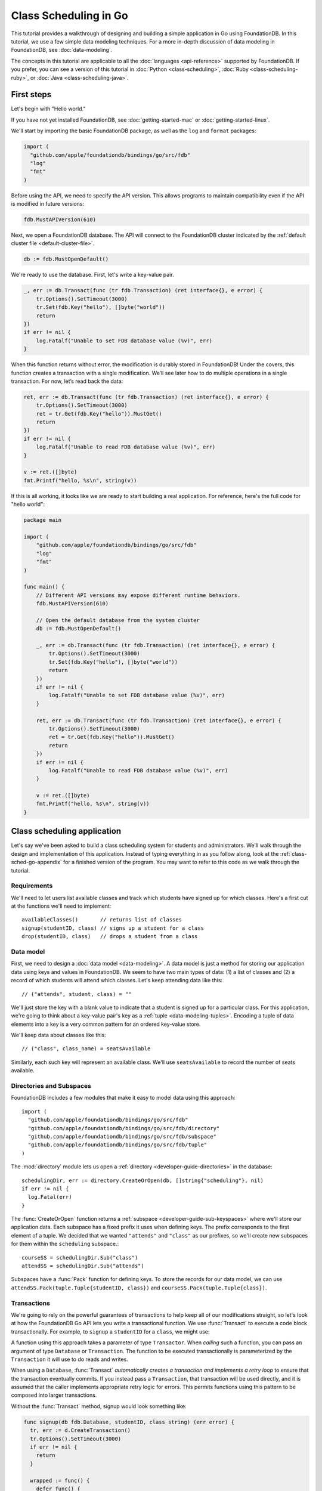 ######################
Class Scheduling in Go
######################

This tutorial provides a walkthrough of designing and building a simple application in Go using FoundationDB. In this tutorial, we use a few simple data modeling techniques. For a more in-depth discussion of data modeling in FoundationDB, see :doc:`data-modeling`.

The concepts in this tutorial are applicable to all the :doc:`languages <api-reference>` supported by FoundationDB. If you prefer, you can see a version of this tutorial in :doc:`Python <class-scheduling>`, :doc:`Ruby <class-scheduling-ruby>`, or :doc:`Java <class-scheduling-java>`.

.. _class-sched-go-first-steps:

First steps
===========

Let's begin with "Hello world."

If you have not yet installed FoundationDB, see :doc:`getting-started-mac` or :doc:`getting-started-linux`.

We'll start by importing the basic FoundationDB package, as well as the ``log`` and ``format`` packages:

.. code-block:: go

  import (
    "github.com/apple/foundationdb/bindings/go/src/fdb"
    "log"
    "fmt"
  )

Before using the API, we need to specify the API version. This allows programs to maintain compatibility even if the API is modified in future versions:

.. code-block:: go

  fdb.MustAPIVersion(610)

Next, we open a FoundationDB database.  The API will connect to the FoundationDB cluster indicated by the :ref:`default cluster file <default-cluster-file>`.

.. code-block:: go

  db := fdb.MustOpenDefault()

We're ready to use the database. First, let's write a key-value pair.

.. code-block:: go

  _, err := db.Transact(func (tr fdb.Transaction) (ret interface{}, e error) {
      tr.Options().SetTimeout(3000)
      tr.Set(fdb.Key("hello"), []byte("world"))
      return
  })
  if err != nil {
      log.Fatalf("Unable to set FDB database value (%v)", err)
  }

When this function returns without error, the modification is durably stored in FoundationDB! Under the covers, this function creates a transaction with a single modification. We’ll see later how to do multiple operations in a single transaction. For now, let’s read back the data:

.. code-block:: go

  ret, err := db.Transact(func (tr fdb.Transaction) (ret interface{}, e error) {
      tr.Options().SetTimeout(3000)
      ret = tr.Get(fdb.Key("hello")).MustGet()
      return
  })
  if err != nil {
      log.Fatalf("Unable to read FDB database value (%v)", err)
  }

  v := ret.([]byte)
  fmt.Printf("hello, %s\n", string(v))

If this is all working, it looks like we are ready to start building a real application. For reference, here's the full code for "hello world":

.. code-block:: go

  package main

  import (
      "github.com/apple/foundationdb/bindings/go/src/fdb"
      "log"
      "fmt"
  )

  func main() {
      // Different API versions may expose different runtime behaviors.
      fdb.MustAPIVersion(610)

      // Open the default database from the system cluster
      db := fdb.MustOpenDefault()

      _, err := db.Transact(func (tr fdb.Transaction) (ret interface{}, e error) {
          tr.Options().SetTimeout(3000)
          tr.Set(fdb.Key("hello"), []byte("world"))
          return
      })
      if err != nil {
          log.Fatalf("Unable to set FDB database value (%v)", err)
      }

      ret, err := db.Transact(func (tr fdb.Transaction) (ret interface{}, e error) {
          tr.Options().SetTimeout(3000)
          ret = tr.Get(fdb.Key("hello")).MustGet()
          return
      })
      if err != nil {
          log.Fatalf("Unable to read FDB database value (%v)", err)
      }

      v := ret.([]byte)
      fmt.Printf("hello, %s\n", string(v))
  }

Class scheduling application
============================

Let's say we've been asked to build a class scheduling system for students and administrators. We'll walk through the design and implementation of this application. Instead of typing everything in as you follow along, look at the :ref:`class-sched-go-appendix` for a finished version of the program. You may want to refer to this code as we walk through the tutorial.

Requirements
------------

We'll need to let users list available classes and track which students have signed up for which classes. Here's a first cut at the functions we'll need to implement::

    availableClasses()       // returns list of classes
    signup(studentID, class) // signs up a student for a class
    drop(studentID, class)   // drops a student from a class

.. _class-sched-go-data-model:

Data model
----------

First, we need to design a :doc:`data model <data-modeling>`. A data model is just a method for storing our application data using keys and values in FoundationDB. We seem to have two main types of data: (1) a list of classes and (2) a record of which students will attend which classes. Let's keep attending data like this::

    // ("attends", student, class) = ""

We'll just store the key with a blank value to indicate that a student is signed up for a particular class. For this application, we're going to think about a key-value pair's key as a :ref:`tuple <data-modeling-tuples>`. Encoding a tuple of data elements into a key is a very common pattern for an ordered key-value store.

We'll keep data about classes like this::

    // ("class", class_name) = seatsAvailable

Similarly, each such key will represent an available class. We'll use ``seatsAvailable`` to record the number of seats available.

Directories and Subspaces
-------------------------

FoundationDB includes a few modules that make it easy to model data using this approach::

  import (
    "github.com/apple/foundationdb/bindings/go/src/fdb"
    "github.com/apple/foundationdb/bindings/go/src/fdb/directory"
    "github.com/apple/foundationdb/bindings/go/src/fdb/subspace"
    "github.com/apple/foundationdb/bindings/go/src/fdb/tuple"
  )

The :mod:`directory` module lets us open a :ref:`directory <developer-guide-directories>` in the database::

  schedulingDir, err := directory.CreateOrOpen(db, []string{"scheduling"}, nil)
  if err != nil {
    log.Fatal(err)
  }

The :func:`CreateOrOpen` function returns a :ref:`subspace <developer-guide-sub-keyspaces>` where we'll store our application data. Each subspace has a fixed prefix it uses when defining keys. The prefix corresponds to the first element of a tuple. We decided that we wanted ``"attends"`` and  ``"class"`` as our prefixes, so we'll create new subspaces for them within the ``scheduling`` subspace.::

  courseSS = schedulingDir.Sub("class")
  attendSS = schedulingDir.Sub("attends")

Subspaces have a :func:`Pack` function for defining keys. To store the records for our data model, we can use ``attendSS.Pack(tuple.Tuple{studentID, class})`` and ``courseSS.Pack(tuple.Tuple{class})``.

Transactions
------------

We're going to rely on the powerful guarantees of transactions to help keep all of our modifications straight, so let's look at how the FoundationDB Go API lets you write a transactional function. We use :func:`Transact` to execute a code block transactionally. For example, to ``signup`` a ``studentID`` for a ``class``, we might use:

.. code-block:: go
  package main

  import (
    "github.com/apple/foundationdb/bindings/go/src/fdb"

    "fmt"
  )

  func main() {
      fdb.MustAPIVersion(610)
      db := fdb.MustOpenDefault()
      studentID := "s1"
      class := "calc 101"
      err := signup(db, studentID, class)
      if err != nil {
        fmt.Println("Failed to sign up student", studentID, "for", class)
      }
  }

  func signup(t fdb.Transactor, studentID, class string) (err error) {
    _, err = t.Transact(func (tr fdb.Transaction) (ret interface{}, err error) {
      tr.Options().SetTimeout(3000)
      tr.Set(attendSS.Pack(tuple.Tuple{studentID, class}), []byte{})
      return
    })
    return
  }

A function using this approach takes a parameter of type ``Transactor``. When *calling* such a function, you can pass an argument of type ``Database`` or ``Transaction``. The function to be executed transactionally is parameterized by the ``Transaction`` it will use to do reads and writes.

When using a ``Database``, :func:`Transact` *automatically creates a transaction and implements a retry loop* to ensure that the transaction eventually commits. If you instead pass a ``Transaction``, that transaction will be used directly, and it is assumed that the caller implements appropriate retry logic for errors. This permits functions using this pattern to be composed into larger transactions.

Without the :func:`Transact` method, signup would look something like:

.. code-block:: go

  func signup(db fdb.Database, studentID, class string) (err error) {
    tr, err := d.CreateTransaction()
    tr.Options().SetTimeout(3000)
    if err != nil {
      return
    }

    wrapped := func() {
      defer func() {
        if r := recover(); r != nil {
          e, ok := r.(Error)
          if ok {
            err = e
          } else {
            panic(r)
          }
        }
      }()

      tr.Set(attendSS.Pack(tuple.Tuple{studentID, class}), []byte{})

      err = tr.Commit().Get()
    }

    for {
      wrapped()

      if err == nil {
        return
      }

      fe, ok := err.(Error)
      if ok {
        err = tr.OnError(fe).Get()
      }

      if err != nil {
        return
      }
    }
  }

Furthermore, this version can only be called with a ``Database``, making it impossible to compose larger transactional functions by calling one from another.

Making some sample classes
--------------------------

Let's make some sample classes and put them in the ``classNames`` variable. We'll make individual classes from combinations of class types, levels, and times:

.. code-block:: go

  var levels = []string{"intro", "for dummies", "remedial", "101", "201", "301", "mastery", "lab", "seminar"}
  var types = []string{"chem", "bio", "cs", "geometry", "calc", "alg", "film", "music", "art", "dance"}
  var times = []string{"2:00", "3:00", "4:00", "5:00", "6:00", "7:00", "8:00", "9:00", "10:00", "11:00",
                       "12:00", "13:00", "14:00", "15:00", "16:00", "17:00", "18:00", "19:00"}

  classes := make([]string, len(levels) * len(types) * len(times))

  for i := range levels {
    for j := range types {
      for k := range times {
        classes[i*len(types)*len(times)+j*len(times)+k] = fmt.Sprintf("%s %s %s", levels[i], types[j], times[k])
      }
    }
  }

Initializing the database
-------------------------
Next, we initialize the database with our class list:

.. code-block:: go

  _, err = db.Transact(func (tr fdb.Transaction) (interface{}, error) {
    tr.Options().SetTimeout(3000)
    tr.ClearRange(schedulingDir)

    for i := range classes {
      tr.Set(courseSS.Pack(tuple.Tuple{classes[i]}), []byte(strconv.FormatInt(100, 10)))
    }

    return nil, nil
  })

After this code is run, the database will contain all of the sample classes we created above.

Listing available classes
-------------------------

Before students can do anything else, they need to be able to retrieve a list of available classes from the database. Because FoundationDB sorts its data by key and therefore has efficient range-read capability, we can retrieve all of the classes in a single database call. We find this range of keys with :func:`GetRange`:

.. code-block:: go

  func availableClasses(t fdb.Transactor) (ac []string, err error) {
    r, err := t.ReadTransact(func (rtr fdb.ReadTransaction) (interface{}, error) {
      rtr.Options().SetTimeout(3000)
      var classes []string
      ri := rtr.GetRange(courseSS, fdb.RangeOptions{}).Iterator()
      for ri.Advance() {
        kv := ri.MustGet()
        t, err := courseSS.Unpack(kv.Key)
        if err != nil {
          return nil, err
        }
        classes = append(classes, t[0].(string))
      }
      return classes, nil
    })
    if err == nil {
      ac = r.([]string)
    }
    return
  }

The :func:`GetRange` function returns the key-values specified by its range. In this case, we use the subspace ``courseSS`` to get all the classes.

Signing up for a class
----------------------

We finally get to the crucial function (which we saw before when looking at :func:`Transact`). A student has decided on a class (by name) and wants to sign up. The ``signup`` function will take a ``studentID`` and a ``class``:

.. code-block:: go

  func signup(t fdb.Transactor, studentID, class string) (err error) {
    SCKey := attendSS.Pack(tuple.Tuple{studentID, class})

    _, err = t.Transact(func (tr fdb.Transaction) (ret interface{}, err error) {
      tr.Options().SetTimeout(3000)
      tr.Set(SCKey, []byte{})
      return
    })
    return
  }

We simply insert the appropriate record (with a blank value).

Dropping a class
----------------

Dropping a class is similar to signing up:

.. code-block:: go

  func drop(t fdb.Transactor, studentID, class string) (err error) {
    SCKey := attendSS.Pack(tuple.Tuple{studentID, class})

    _, err = t.Transact(func (tr fdb.Transaction) (ret interface{}, err error) {
      tr.Options().SetTimeout(3000)
      tr.Clear(SCKey)
      return
    })
    return
  }

Of course, to actually drop the student from the class, we need to be able to delete a record from the database.  We do this with the :func:`Clear` function.

Done?
-----

We report back to the project leader that our application is done---students can sign up for, drop, and list classes. Unfortunately, we learn that a new problem has been discovered: popular classes are being over-subscribed. Our application now needs to enforce the class size constraint as students add and drop classes.

Seats are limited!
------------------

Let's go back to the data model. Remember that we stored the number of seats in the class in the value of the key-value entry in the class list. Let's refine that a bit to track the *remaining* number of seats in the class. The initialization can work the same way (in our example, all classes initially have 100 seats), but the ``availableClasses``, ``signup``, and ``drop`` functions are going to have to change. Let's start with ``availableClasses``:

.. code-block:: go
  :emphasize-lines: 7-11

  func availableClasses(t fdb.Transactor) (ac []string, err error) {
    r, err := t.ReadTransact(func (rtr fdb.ReadTransaction) (interface{}, error) {
      rtr.Options().SetTimeout(3000)
      var classes []string
      ri := rtr.GetRange(courseSS, fdb.RangeOptions{}).Iterator()
      for ri.Advance() {
        kv := ri.MustGet()
        v, err := strconv.ParseInt(string(kv.Value), 10, 64)
        if err != nil {
          return nil, err
        }
        if v > 0 {
          t, err := courseSS.Unpack(kv.Key)
          if err != nil {
            return nil, err
          }
          classes = append(classes, t[0].(string))
        }
      }
      return classes, nil
    })
    if err == nil {
      ac = r.([]string)
    }
    return
  }

This is easy -- we simply add a condition to check that the value is non-zero. Let's check out ``signup`` next:

.. code-block:: go
  :emphasize-lines: 6-19

  func signup(t fdb.Transactor, studentID, class string) (err error) {
    SCKey := attendSS.Pack(tuple.Tuple{studentID, class})
    classKey := courseSS.Pack(tuple.Tuple{class})

    _, err = t.Transact(func (tr fdb.Transaction) (ret interface{}, err error) {
      tr.Options().SetTimeout(3000)
      if tr.Get(SCKey).MustGet() != nil {
        return // already signed up
      }

      seats, err := strconv.ParseInt(string(tr.Get(classKey).MustGet()), 10, 64)
      if err != nil {
        return
      }
      if seats == 0 {
        err = errors.New("no remaining seats")
        return
      }

      tr.Set(classKey, []byte(strconv.FormatInt(seats - 1, 10)))
      tr.Set(SCKey, []byte{})

      return
    })
    return
  }

We now have to check that we aren't already signed up, since we don't want a double sign up to decrease the number of seats twice. Then we look up how many seats are left to make sure there is a seat remaining so we don't push the counter into the negative. If there is a seat remaining, we decrement the counter.


Concurrency and consistency
---------------------------

The ``signup`` function is starting to get a bit complex; it now reads and writes a few different key-value pairs in the database. One of the tricky issues in this situation is what happens as multiple clients/students read and modify the database at the same time. Couldn't two students both see one remaining seat and sign up at the same time?

These are tricky issues without simple answers---unless you have transactions! Because these functions are defined as FoundationDB transactions, we can have a simple answer: Each transactional function behaves as if it is the only one modifying the database. There is no way for a transaction to 'see' another transaction change the database, and each transaction ensures that either all of its modifications occur or none of them do.

Looking deeper, it is, of course, possible for two transactions to conflict. For example, if two people both see a class with one seat and sign up at the same time, FoundationDB must allow only one to succeed. This causes one of the transactions to fail to commit (which can also be caused by network outages, crashes, etc.). To ensure correct operation, applications need to handle this situation, usually via retrying the transaction. In this case, the conflicting transaction will be retried automatically by the :func:`Transact` function and will eventually lead to the correct result, a 'No remaining seats' error.

Idempotence
-----------

Occasionally, a transaction might be retried even after it succeeds (for example, if the client loses contact with the cluster at just the wrong moment). This can cause problems if transactions are not written to be idempotent, i.e. to have the same effect if committed twice as if committed once. There are generic design patterns for :ref:`making any transaction idempotent <developer-guide-unknown-results>`, but many transactions are naturally idempotent. For example, all of the transactions in this tutorial are idempotent.

Dropping with limited seats
---------------------------

Let's finish up the limited seats feature by modifying the drop function:

.. code-block:: go
  :emphasize-lines: 6-15

  func drop(t fdb.Transactor, studentID, class string) (err error) {
    SCKey := attendSS.Pack(tuple.Tuple{studentID, class})
    classKey := courseSS.Pack(tuple.Tuple{class})

    _, err = t.Transact(func (tr fdb.Transaction) (ret interface{}, err error) {
      tr.Options().SetTimeout(3000)
      if tr.Get(SCKey).MustGet() == nil {
        return // not taking this class
      }

      seats, err := strconv.ParseInt(string(tr.Get(classKey).MustGet()), 10, 64)
      if err != nil {
        return
      }

      tr.Set(classKey, []byte(strconv.FormatInt(seats + 1, 10)))
      tr.Clear(SCKey)

      return
    })
    return
  }

This case is easier than signup because there are no constraints we can hit. We just need to make sure the student is in the class and to "give back" one seat when the student drops.

More features?!
---------------

Of course, as soon as our new version of the system goes live, we hear of a trick that certain students are using. They are signing up for all classes immediately, and only later dropping those that they don't want to take. This has led to an unusable system, and we have been asked to fix it. We decide to limit students to five classes:

.. code-block:: go
  :emphasize-lines: 19-23

  func signup(t fdb.Transactor, studentID, class string) (err error) {
    SCKey := attendSS.Pack(tuple.Tuple{studentID, class})
    classKey := courseSS.Pack(tuple.Tuple{class})

    _, err = t.Transact(func (tr fdb.Transaction) (ret interface{}, err error) {
      tr.Options().SetTimeout(3000)
      if tr.Get(SCKey).MustGet() != nil {
        return // already signed up
      }

      seats, err := strconv.ParseInt(string(tr.Get(classKey).MustGet()), 10, 64)
      if err != nil {
        return
      }
      if seats == 0 {
        err = errors.New("no remaining seats")
        return
      }

      classes := tr.GetRange(attendSS.Sub(studentID), fdb.RangeOptions{Mode: fdb.StreamingModeWantAll}).GetSliceOrPanic()
      if len(classes) == 5 {
        err = errors.New("too many classes")
        return
      }

      tr.Set(classKey, []byte(strconv.FormatInt(seats - 1, 10)))
      tr.Set(SCKey, []byte{})

      return
    })
    return
  }

Fortunately, we decided on a data model that keeps all of the attending records for a single student together. With this approach, we can use a single range read to retrieve all the classes that a student attends. We simply return an error if the number of classes has reached the limit of five.

Composing transactions
----------------------

Oh, just one last feature, we're told. We have students that are trying to switch from one popular class to another. By the time they drop one class to free up a slot for themselves, the open slot in the other class is gone. By the time they see this and try to re-add their old class, that slot is gone too! So, can we make it so that a student can switch from one class to another without this worry?

Fortunately, we have FoundationDB, and this sounds an awful lot like the transactional property of atomicity---the all-or-nothing behavior that we already rely on. All we need to do is to *compose* the ``drop`` and ``signup`` functions into a new ``swap`` function. This makes the ``swap`` function exceptionally easy:

.. code-block:: go

  func swap(t fdb.Transactor, studentID, oldClass, newClass string) (err error) {
    _, err = t.Transact(func (tr fdb.Transaction) (ret interface{}, err error) {
      tr.Options().SetTimeout(3000)
      err = drop(tr, studentID, oldClass)
      if err != nil {
        return
      }
      err = signup(tr, studentID, newClass)
      return
    })
    return
  }

The simplicity of this implementation belies the sophistication of what FoundationDB is taking care of for us.

By dropping the old class and signing up for the new one inside a single transaction, we ensure that either both steps happen, or that neither happens. The first notable thing about the ``swap`` function is that it is transactional, but it also calls the transactional functions ``signup`` and ``drop``. Because these transactional functions can accept either a ``Database`` or an existing ``Transaction`` as their ``db`` parameter, the ``switchClass`` function can be called with a database by a simple client, and a new transaction will be automatically created. However, once this transaction is created and passed in as ``tr``, the calls to ``drop`` and ``signup`` both share the same ``tr``. This ensures that they see each other's modifications to the database, and all of the changes that both of them make in sequence are made transactionally when the ``switchClass`` function returns. This compositional capability is very powerful.

Also note that, if an exception is raised, for example, in ``signup``, the exception is not caught by ``swap`` and so will be thrown to the calling function. In this case, the transaction object (owned by the :func:`Transact` function) is destroyed, automatically rolling back all database modifications, leaving the database completely unchanged by the half-executed function.

Are we done?
------------

Yep, we’re done and ready to deploy. If you want to see this entire application in one place plus some multithreaded testing code to simulate concurrency, look at the :ref:`class-sched-go-appendix`, below.

Deploying and scaling
---------------------

Since we store all state for this application in FoundationDB, deploying and scaling this solution up is impressively painless. Just run a web server, the UI, this back end, and point the whole thing at FoundationDB. We can run as many computers with this setup as we want, and they can all hit the database at the same time because of the transactional integrity of FoundationDB. Also, since all of the state in the system is stored in the database, any of these computers can fail without any lasting consequences.

Next steps
==========

* See :doc:`data-modeling` for guidance on using tuple and subspaces to enable effective storage and retrieval of data.
* See :doc:`developer-guide` for general guidance on development using FoundationDB.
* See the :doc:`API References <api-reference>` for detailed API documentation.

.. _class-sched-go-appendix:

Appendix: classScheduling.go
============================

Here's the code for the scheduling tutorial:

.. code-block:: go

  package main

  import (
    "github.com/apple/foundationdb/bindings/go/src/fdb"
    "github.com/apple/foundationdb/bindings/go/src/fdb/directory"
    "github.com/apple/foundationdb/bindings/go/src/fdb/subspace"
    "github.com/apple/foundationdb/bindings/go/src/fdb/tuple"

    "fmt"
    "log"
    "strconv"
    "errors"
    "sync"
    "math/rand"
  )

  var courseSS subspace.Subspace
  var attendSS subspace.Subspace

  var classes []string

  func availableClasses(t fdb.Transactor) (ac []string, err error) {
    r, err := t.ReadTransact(func (rtr fdb.ReadTransaction) (interface{}, error) {
      rtr.Options().SetTimeout(3000)
      var classes []string
      ri := rtr.GetRange(courseSS, fdb.RangeOptions{}).Iterator()
      for ri.Advance() {
        kv := ri.MustGet()
        v, err := strconv.ParseInt(string(kv.Value), 10, 64)
        if err != nil {
          return nil, err
        }
        if v > 0 {
          t, err := courseSS.Unpack(kv.Key)
          if err != nil {
            return nil, err
          }
          classes = append(classes, t[0].(string))
        }
      }
      return classes, nil
    })
    if err == nil {
      ac = r.([]string)
    }
    return
  }

  func signup(t fdb.Transactor, studentID, class string) (err error) {
    SCKey := attendSS.Pack(tuple.Tuple{studentID, class})
    classKey := courseSS.Pack(tuple.Tuple{class})

    _, err = t.Transact(func (tr fdb.Transaction) (ret interface{}, err error) {
      tr.Options().SetTimeout(3000)
      if tr.Get(SCKey).MustGet() != nil {
        return // already signed up
      }

      seats, err := strconv.ParseInt(string(tr.Get(classKey).MustGet()), 10, 64)
      if err != nil {
        return
      }
      if seats == 0 {
        err = errors.New("no remaining seats")
        return
      }

      classes := tr.GetRange(attendSS.Sub(studentID), fdb.RangeOptions{Mode: fdb.StreamingModeWantAll}).GetSliceOrPanic()
      if len(classes) == 5 {
        err = errors.New("too many classes")
        return
      }

      tr.Set(classKey, []byte(strconv.FormatInt(seats - 1, 10)))
      tr.Set(SCKey, []byte{})

      return
    })
    return
  }

  func drop(t fdb.Transactor, studentID, class string) (err error) {
    SCKey := attendSS.Pack(tuple.Tuple{studentID, class})
    classKey := courseSS.Pack(tuple.Tuple{class})

    _, err = t.Transact(func (tr fdb.Transaction) (ret interface{}, err error) {
      tr.Options().SetTimeout(3000)
      if tr.Get(SCKey).MustGet() == nil {
        return // not taking this class
      }

      seats, err := strconv.ParseInt(string(tr.Get(classKey).MustGet()), 10, 64)
      if err != nil {
        return
      }

      tr.Set(classKey, []byte(strconv.FormatInt(seats + 1, 10)))
      tr.Clear(SCKey)

      return
    })
    return
  }

  func swap(t fdb.Transactor, studentID, oldClass, newClass string) (err error) {
    _, err = t.Transact(func (tr fdb.Transaction) (ret interface{}, err error) {
      tr.Options().SetTimeout(3000)
      err = drop(tr, studentID, oldClass)
      if err != nil {
        return
      }
      err = signup(tr, studentID, newClass)
      return
    })
    return
  }

  func main() {
    fdb.MustAPIVersion(610)
    db := fdb.MustOpenDefault()

    schedulingDir, err := directory.CreateOrOpen(db, []string{"scheduling"}, nil)
    if err != nil {
      log.Fatal(err)
    }

    courseSS = schedulingDir.Sub("class")
    attendSS = schedulingDir.Sub("attends")

    var levels = []string{"intro", "for dummies", "remedial", "101", "201", "301", "mastery", "lab", "seminar"}
    var types = []string{"chem", "bio", "cs", "geometry", "calc", "alg", "film", "music", "art", "dance"}
    var times = []string{"2:00", "3:00", "4:00", "5:00", "6:00", "7:00", "8:00", "9:00", "10:00", "11:00",
                         "12:00", "13:00", "14:00", "15:00", "16:00", "17:00", "18:00", "19:00"}

    classes := make([]string, len(levels) * len(types) * len(times))

    for i := range levels {
      for j := range types {
        for k := range times {
          classes[i*len(types)*len(times)+j*len(times)+k] = fmt.Sprintf("%s %s %s", levels[i], types[j], times[k])
        }
      }
    }

    _, err = db.Transact(func (tr fdb.Transaction) (interface{}, error) {
      tr.Options().SetTimeout(3000)
      tr.ClearRange(schedulingDir)

      for i := range classes {
        tr.Set(courseSS.Pack(tuple.Tuple{classes[i]}), []byte(strconv.FormatInt(100, 10)))
      }

      return nil, nil
    })

    run(db, 10, 10)
  }

  func indecisiveStudent(db fdb.Database, id, ops int, wg *sync.WaitGroup) {
    studentID := fmt.Sprintf("s%d", id)

    allClasses := classes

    var myClasses []string

    for i := 0; i < ops; i++ {
      var moods []string
      if len(myClasses) > 0 {
        moods = append(moods, "drop", "switch")
      }
      if len(myClasses) < 5 {
        moods = append(moods, "add")
      }

      func() {
        defer func() {
          if r := recover(); r != nil {
            fmt.Println("Need to recheck classes:", r)
            allClasses = []string{}
          }
        }()

        var err error

        if len(allClasses) == 0 {
          allClasses, err = availableClasses(db)
          if err != nil {
            panic(err)
          }
        }

        switch moods[rand.Intn(len(moods))] {
        case "add":
          class := allClasses[rand.Intn(len(allClasses))]
          err = signup(db, studentID, class)
          if err != nil {
            panic(err)
          }
          myClasses = append(myClasses, class)
        case "drop":
          classI := rand.Intn(len(myClasses))
          err = drop(db, studentID, myClasses[classI])
          if err != nil {
            panic(err)
          }
          myClasses[classI], myClasses = myClasses[len(myClasses)-1], myClasses[:len(myClasses)-1]
        case "switch":
          oldClassI := rand.Intn(len(myClasses))
          newClass := allClasses[rand.Intn(len(allClasses))]
          err = swap(db, studentID, myClasses[oldClassI], newClass)
          if err != nil {
            panic(err)
          }
          myClasses[oldClassI] = newClass
        }
      }()
    }

    wg.Done()
  }

  func run(db fdb.Database, students, opsPerStudent int) {
    var wg sync.WaitGroup

    wg.Add(students)

    for i := 0; i < students; i++ {
      go indecisiveStudent(db, i, opsPerStudent, &wg)
    }

    wg.Wait()

    fmt.Println("Ran", students * opsPerStudent, "transactions")
  }
